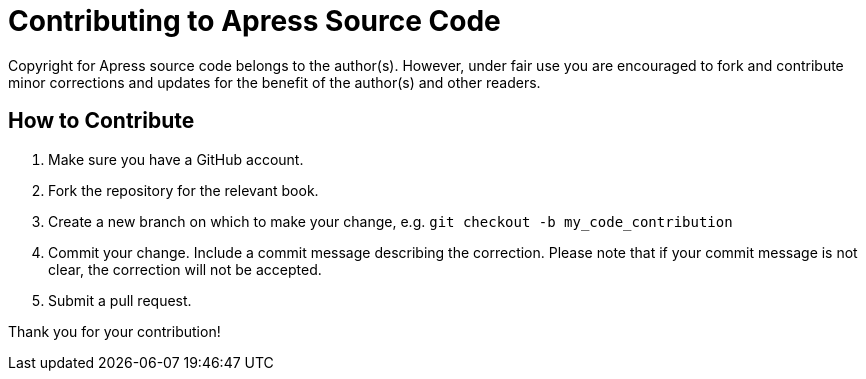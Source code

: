 = Contributing to Apress Source Code

Copyright for Apress source code belongs to the author(s). However, under fair use you are encouraged to fork and contribute minor corrections and updates for the benefit of the author(s) and other readers.

== How to Contribute

1. Make sure you have a GitHub account.
2. Fork the repository for the relevant book.
3. Create a new branch on which to make your change, e.g. 
`git checkout -b my_code_contribution`
4. Commit your change. Include a commit message describing the correction. Please note that if your commit message is not clear, the correction will not be accepted.
5. Submit a pull request.

Thank you for your contribution!